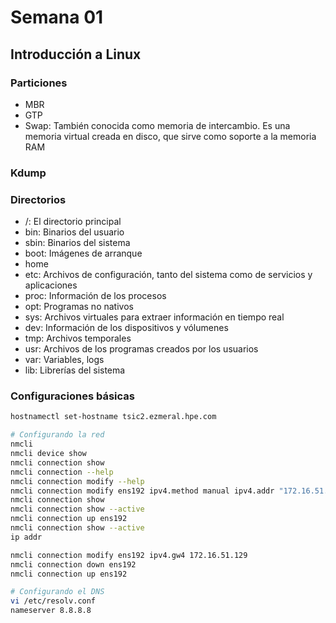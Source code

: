 #+author: Rodrigo Francisco
#+date: <2021-09-03 Fri>

* Semana 01
** Introducción a Linux
*** Particiones

- MBR
- GTP
- Swap: También conocida como memoria de intercambio. Es una memoria virtual creada en disco, que sirve como soporte a la memoria RAM

*** Kdump

*** Directorios

- /: El directorio principal
- bin: Binarios del usuario
- sbin: Binarios del sistema
- boot: Imágenes de arranque
- home
- etc: Archivos de configuración, tanto del sistema como de servicios y aplicaciones
- proc: Información de los procesos
- opt: Programas no nativos
- sys: Archivos virtuales para extraer información en tiempo real
- dev: Información de los dispositivos y vólumenes
- tmp: Archivos temporales
- usr: Archivos de los programas creados por los usuarios
- var: Variables, logs
- lib: Librerías del sistema

*** Configuraciones básicas

#+begin_src sh
hostnamectl set-hostname tsic2.ezmeral.hpe.com

# Configurando la red
nmcli
nmcli device show
nmcli connection show
nmcli connection --help
nmcli connection modify --help
nmcli connection modify ens192 ipv4.method manual ipv4.addr "172.16.51.199"
nmcli connection show
nmcli connection show --active
nmcli connection up ens192
nmcli connection show --active
ip addr

nmcli connection modify ens192 ipv4.gw4 172.16.51.129
nmcli connection down ens192
nmcli connection up ens192

# Configurando el DNS
vi /etc/resolv.conf
nameserver 8.8.8.8
#+end_src
